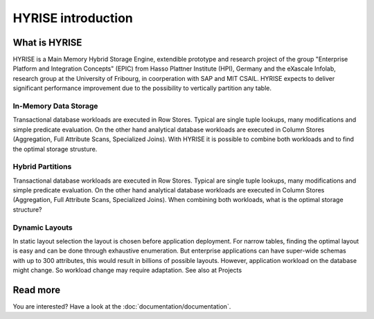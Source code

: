 =============================
HYRISE introduction
=============================



.. image:: _static/skyline.png

What is HYRISE
==============

HYRISE is a Main Memory Hybrid Storage Engine, extendible prototype and research project of the group "Enterprise Platform and Integration Concepts" (EPIC) from Hasso Plattner Institute (HPI), Germany and the eXascale Infolab, research group at the University of Fribourg, in coorperation with SAP and MIT CSAIL. HYRISE expects to deliver significant performance improvement due to the possibility to vertically partition any table.


In-Memory Data Storage
----------------------

.. image:: _static/overview.png
    :align: right
    :width: 500px

Transactional database workloads are executed in Row Stores. Typical are single tuple lookups, many modifications and simple predicate evaluation. On the other hand analytical database workloads are executed in Column Stores (Aggregation, Full Attribute Scans, Specialized Joins). With HYRISE it is possible to combine both workloads and to find the optimal storage strusture.


Hybrid Partitions
-----------------

.. image:: _static/row_column.png
    :align: left
    :width: 500px

Transactional database workloads are executed in Row Stores. Typical are single tuple lookups, many modifications and simple predicate evaluation. On the other hand analytical database workloads are executed in Column Stores (Aggregation, Full Attribute Scans, Specialized Joins). When combining both workloads, what is the optimal storage structure?


Dynamic Layouts
---------------

.. image:: _static/layout.png
    :align: right
    :width: 500px

In static layout selection the layout is chosen before application deployment. For narrow tables, finding the optimal layout is easy and can be done through exhaustive enumeration. But enterprise applications can have super-wide schemas with up to 300 attributes, this would result in billions of possible layouts. However, application workload on the database might change. So workload change may require adaptation. See also at Projects

Read more
=========

You are interested? Have a look at the :doc:`documentation/documentation`.

.. .. toctree::
..     :hidden:

..     index

.. .. toctree::
..     :maxdepth: 1

..     documentation/documentation
..     documentation/gettingstarted/index
..     documentation/architecture/index
..     documentation/queryexecution/index
..     documentation/developing/index
..     documentation/faq/index
..     documentation/proposals/index
..     doxygen/html/index